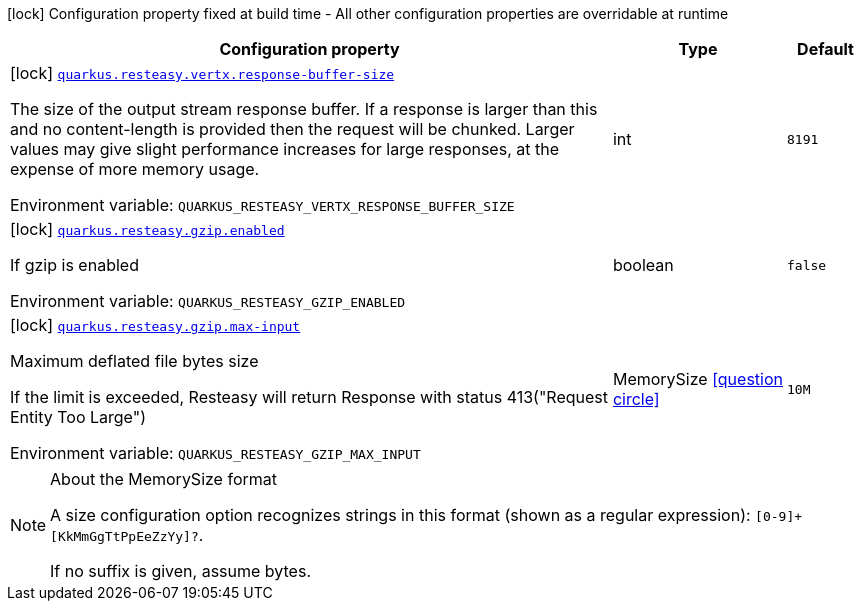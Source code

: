 [.configuration-legend]
icon:lock[title=Fixed at build time] Configuration property fixed at build time - All other configuration properties are overridable at runtime
[.configuration-reference.searchable, cols="80,.^10,.^10"]
|===

h|[.header-title]##Configuration property##
h|Type
h|Default

a|icon:lock[title=Fixed at build time] [[quarkus-resteasy_quarkus-resteasy-vertx-response-buffer-size]] [.property-path]##link:#quarkus-resteasy_quarkus-resteasy-vertx-response-buffer-size[`quarkus.resteasy.vertx.response-buffer-size`]##
ifdef::add-copy-button-to-config-props[]
config_property_copy_button:+++quarkus.resteasy.vertx.response-buffer-size+++[]
endif::add-copy-button-to-config-props[]


[.description]
--
The size of the output stream response buffer. If a response is larger than this and no content-length is provided then the request will be chunked. Larger values may give slight performance increases for large responses, at the expense of more memory usage.


ifdef::add-copy-button-to-env-var[]
Environment variable: env_var_with_copy_button:+++QUARKUS_RESTEASY_VERTX_RESPONSE_BUFFER_SIZE+++[]
endif::add-copy-button-to-env-var[]
ifndef::add-copy-button-to-env-var[]
Environment variable: `+++QUARKUS_RESTEASY_VERTX_RESPONSE_BUFFER_SIZE+++`
endif::add-copy-button-to-env-var[]
--
|int
|`8191`

a|icon:lock[title=Fixed at build time] [[quarkus-resteasy_quarkus-resteasy-gzip-enabled]] [.property-path]##link:#quarkus-resteasy_quarkus-resteasy-gzip-enabled[`quarkus.resteasy.gzip.enabled`]##
ifdef::add-copy-button-to-config-props[]
config_property_copy_button:+++quarkus.resteasy.gzip.enabled+++[]
endif::add-copy-button-to-config-props[]


[.description]
--
If gzip is enabled


ifdef::add-copy-button-to-env-var[]
Environment variable: env_var_with_copy_button:+++QUARKUS_RESTEASY_GZIP_ENABLED+++[]
endif::add-copy-button-to-env-var[]
ifndef::add-copy-button-to-env-var[]
Environment variable: `+++QUARKUS_RESTEASY_GZIP_ENABLED+++`
endif::add-copy-button-to-env-var[]
--
|boolean
|`false`

a|icon:lock[title=Fixed at build time] [[quarkus-resteasy_quarkus-resteasy-gzip-max-input]] [.property-path]##link:#quarkus-resteasy_quarkus-resteasy-gzip-max-input[`quarkus.resteasy.gzip.max-input`]##
ifdef::add-copy-button-to-config-props[]
config_property_copy_button:+++quarkus.resteasy.gzip.max-input+++[]
endif::add-copy-button-to-config-props[]


[.description]
--
Maximum deflated file bytes size

If the limit is exceeded, Resteasy will return Response with status 413("Request Entity Too Large")


ifdef::add-copy-button-to-env-var[]
Environment variable: env_var_with_copy_button:+++QUARKUS_RESTEASY_GZIP_MAX_INPUT+++[]
endif::add-copy-button-to-env-var[]
ifndef::add-copy-button-to-env-var[]
Environment variable: `+++QUARKUS_RESTEASY_GZIP_MAX_INPUT+++`
endif::add-copy-button-to-env-var[]
--
|MemorySize link:#memory-size-note-anchor-quarkus-resteasy_quarkus-resteasy[icon:question-circle[title=More information about the MemorySize format]]
|`10M`

|===

ifndef::no-memory-size-note[]
[NOTE]
[id=memory-size-note-anchor-quarkus-resteasy_quarkus-resteasy]
.About the MemorySize format
====
A size configuration option recognizes strings in this format (shown as a regular expression): `[0-9]+[KkMmGgTtPpEeZzYy]?`.

If no suffix is given, assume bytes.
====
ifndef::no-memory-size-note[]
